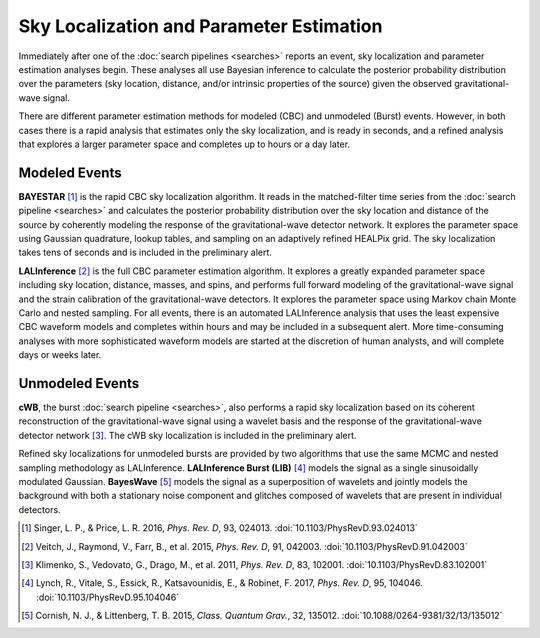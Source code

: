 Sky Localization and Parameter Estimation
=========================================

Immediately after one of the :doc:`search pipelines <searches>` reports an
event, sky localization and parameter estimation analyses begin. These analyses
all use Bayesian inference to calculate the posterior probability distribution
over the parameters (sky location, distance, and/or intrinsic properties of the
source) given the observed gravitational-wave signal.

There are different parameter estimation methods for modeled (CBC) and
unmodeled (Burst) events. However, in both cases there is a rapid analysis that
estimates only the sky localization, and is ready in seconds, and a refined
analysis that explores a larger parameter space and completes up to hours or a
day later.

Modeled Events
--------------

**BAYESTAR** [#BAYESTAR]_ is the rapid CBC sky localization algorithm. It reads
in the matched-filter time series from the :doc:`search pipeline <searches>`
and calculates the posterior probability distribution over the sky location and
distance of the source by coherently modeling the response of the
gravitational-wave detector network. It explores the parameter space using
Gaussian quadrature, lookup tables, and sampling on an adaptively refined
HEALPix grid. The sky localization takes tens of seconds and is included in the
preliminary alert.

**LALInference** [#LALInference]_ is the full CBC parameter estimation
algorithm. It explores a greatly expanded parameter space including sky
location, distance, masses, and spins, and performs full forward modeling of
the gravitational-wave signal and the strain calibration of the
gravitational-wave detectors. It explores the parameter space using Markov
chain Monte Carlo and nested sampling. For all events, there is an automated
LALInference analysis that uses the least expensive CBC waveform models and
completes within hours and may be included in a subsequent alert. More
time-consuming analyses with more sophisticated waveform models are started at
the discretion of human analysts, and will complete days or weeks later.

Unmodeled Events
----------------

**cWB**, the burst :doc:`search pipeline <searches>`, also performs a rapid
sky localization based on its coherent reconstruction of the gravitational-wave
signal using a wavelet basis and the response of the gravitational-wave
detector network [#cWBLocalization]_. The cWB sky localization is included in
the preliminary alert.

Refined sky localizations for unmodeled bursts are provided by two algorithms
that use the same MCMC and nested sampling methodology as LALInference.
**LALInference Burst (LIB)** [#oLIB]_ models the signal as a single
sinusoidally modulated Gaussian. **BayesWave** [#BayesWave]_ models the signal
as a superposition of wavelets and jointly models the background with both a
stationary noise component and glitches composed of wavelets that are present
in individual detectors.

.. |cqg| replace:: *Class. Quantum Grav.*
.. |prd| replace:: *Phys. Rev. D*

.. [#BAYESTAR]
   Singer, L. P., & Price, L. R. 2016, |prd|, 93, 024013.
   :doi:`10.1103/PhysRevD.93.024013`

.. [#LALInference]
   Veitch, J., Raymond, V., Farr, B., et al. 2015, |prd|, 91, 042003.
   :doi:`10.1103/PhysRevD.91.042003`

.. [#cWBLocalization]
   Klimenko, S., Vedovato, G., Drago, M., et al. 2011, |prd|, 83, 102001.
   :doi:`10.1103/PhysRevD.83.102001`

.. [#oLIB]
   Lynch, R., Vitale, S., Essick, R., Katsavounidis, E., & Robinet, F. 2017, |prd|, 95, 104046.
   :doi:`10.1103/PhysRevD.95.104046`

.. [#BayesWave]
   Cornish, N. J., & Littenberg, T. B. 2015, |cqg|, 32, 135012.
   :doi:`10.1088/0264-9381/32/13/135012`
